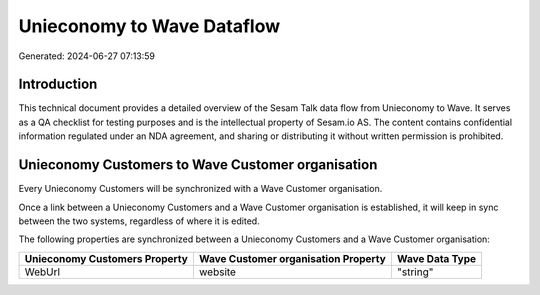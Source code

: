 ===========================
Unieconomy to Wave Dataflow
===========================

Generated: 2024-06-27 07:13:59

Introduction
------------

This technical document provides a detailed overview of the Sesam Talk data flow from Unieconomy to Wave. It serves as a QA checklist for testing purposes and is the intellectual property of Sesam.io AS. The content contains confidential information regulated under an NDA agreement, and sharing or distributing it without written permission is prohibited.

Unieconomy Customers to Wave Customer organisation
--------------------------------------------------
Every Unieconomy Customers will be synchronized with a Wave Customer organisation.

Once a link between a Unieconomy Customers and a Wave Customer organisation is established, it will keep in sync between the two systems, regardless of where it is edited.

The following properties are synchronized between a Unieconomy Customers and a Wave Customer organisation:

.. list-table::
   :header-rows: 1

   * - Unieconomy Customers Property
     - Wave Customer organisation Property
     - Wave Data Type
   * - WebUrl
     - website
     - "string"

